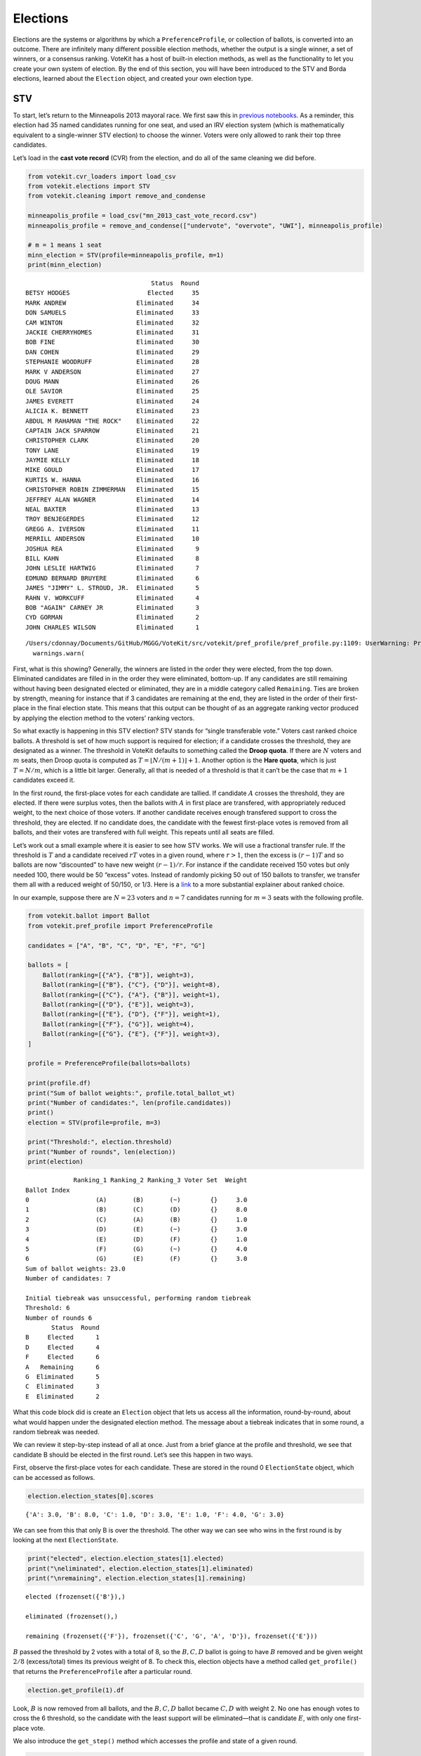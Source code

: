 Elections
=========

Elections are the systems or algorithms by which a
``PreferenceProfile``, or collection of ballots, is converted into an
outcome. There are infinitely many different possible election methods,
whether the output is a single winner, a set of winners, or a consensus
ranking. VoteKit has a host of built-in election methods, as well as the
functionality to let you create your own system of election. By the end
of this section, you will have been introduced to the STV and Borda
elections, learned about the ``Election`` object, and created your own
election type.

STV
---

To start, let’s return to the Minneapolis 2013 mayoral race. We first
saw this in `previous notebooks <2_real_and_simulated_profiles.html>`__.
As a reminder, this election had 35 named candidates running for one
seat, and used an IRV election system (which is mathematically
equivalent to a single-winner STV election) to choose the winner. Voters
were only allowed to rank their top three candidates.

Let’s load in the **cast vote record** (CVR) from the election, and do
all of the same cleaning we did before.

.. code:: ipython3

    from votekit.cvr_loaders import load_csv
    from votekit.elections import STV
    from votekit.cleaning import remove_and_condense
    
    minneapolis_profile = load_csv("mn_2013_cast_vote_record.csv")
    minneapolis_profile = remove_and_condense(["undervote", "overvote", "UWI"], minneapolis_profile)
    
    # m = 1 means 1 seat
    minn_election = STV(profile=minneapolis_profile, m=1)
    print(minn_election)


.. parsed-literal::

                                      Status  Round
    BETSY HODGES                     Elected     35
    MARK ANDREW                   Eliminated     34
    DON SAMUELS                   Eliminated     33
    CAM WINTON                    Eliminated     32
    JACKIE CHERRYHOMES            Eliminated     31
    BOB FINE                      Eliminated     30
    DAN COHEN                     Eliminated     29
    STEPHANIE WOODRUFF            Eliminated     28
    MARK V ANDERSON               Eliminated     27
    DOUG MANN                     Eliminated     26
    OLE SAVIOR                    Eliminated     25
    JAMES EVERETT                 Eliminated     24
    ALICIA K. BENNETT             Eliminated     23
    ABDUL M RAHAMAN "THE ROCK"    Eliminated     22
    CAPTAIN JACK SPARROW          Eliminated     21
    CHRISTOPHER CLARK             Eliminated     20
    TONY LANE                     Eliminated     19
    JAYMIE KELLY                  Eliminated     18
    MIKE GOULD                    Eliminated     17
    KURTIS W. HANNA               Eliminated     16
    CHRISTOPHER ROBIN ZIMMERMAN   Eliminated     15
    JEFFREY ALAN WAGNER           Eliminated     14
    NEAL BAXTER                   Eliminated     13
    TROY BENJEGERDES              Eliminated     12
    GREGG A. IVERSON              Eliminated     11
    MERRILL ANDERSON              Eliminated     10
    JOSHUA REA                    Eliminated      9
    BILL KAHN                     Eliminated      8
    JOHN LESLIE HARTWIG           Eliminated      7
    EDMUND BERNARD BRUYERE        Eliminated      6
    JAMES "JIMMY" L. STROUD, JR.  Eliminated      5
    RAHN V. WORKCUFF              Eliminated      4
    BOB "AGAIN" CARNEY JR         Eliminated      3
    CYD GORMAN                    Eliminated      2
    JOHN CHARLES WILSON           Eliminated      1


.. parsed-literal::

    /Users/cdonnay/Documents/GitHub/MGGG/VoteKit/src/votekit/pref_profile/pref_profile.py:1109: UserWarning: Profile does not contain rankings but max_ranking_length=3. Setting max_ranking_length to 0.
      warnings.warn(


First, what is this showing? Generally, the winners are listed in the
order they were elected, from the top down. Eliminated candidates are
filled in in the order they were eliminated, bottom-up. If any
candidates are still remaining without having been designated elected or
eliminated, they are in a middle category called ``Remaining``. Ties are
broken by strength, meaning for instance that if 3 candidates are
remaining at the end, they are listed in the order of their first-place
in the final election state. This means that this output can be thought
of as an aggregate ranking vector produced by applying the election
method to the voters’ ranking vectors.

So what exactly is happening in this STV election? STV stands for
“single transferable vote.” Voters cast ranked choice ballots. A
threshold is set of how much support is required for election; if a
candidate crosses the threshold, they are designated as a winner. The
threshold in VoteKit defaults to something called the **Droop quota**.
If there are :math:`N` voters and :math:`m` seats, then Droop quota is
computed as :math:`T=\lfloor N/(m+1)\rfloor +1`. Another option is the
**Hare quota**, which is just :math:`T=N/m`, which is a little bit
larger. Generally, all that is needed of a threshold is that it can’t be
the case that :math:`m+1` candidates exceed it.

In the first round, the first-place votes for each candidate are
tallied. If candidate :math:`A` crosses the threshold, they are elected.
If there were surplus votes, then the ballots with :math:`A` in first
place are transfered, with appropriately reduced weight, to the next
choice of those voters. If another candidate receives enough transfered
support to cross the threshold, they are elected. If no candidate does,
the candidate with the fewest first-place votes is removed from all
ballots, and their votes are transfered with full weight. This repeats
until all seats are filled.

Let’s work out a small example where it is easier to see how STV works.
We will use a fractional transfer rule. If the threshold is :math:`T`
and a candidate received :math:`rT` votes in a given round, where
:math:`r>1`, then the excess is :math:`(r-1)T` and so ballots are now
“discounted” to have new weight :math:`(r-1)/r`. For instance if the
candidate received 150 votes but only needed 100, there would be 50
“excess” votes. Instead of randomly picking 50 out of 150 ballots to
transfer, we transfer them all with a reduced weight of 50/150, or 1/3.
Here is a
`link <https://mggg.org/publications/political-geometry/20-WeighillDuchin.pdf>`__
to a more substantial explainer about ranked choice.

In our example, suppose there are :math:`N=23` voters and :math:`n=7`
candidates running for :math:`m=3` seats with the following profile.

.. code:: ipython3

    from votekit.ballot import Ballot
    from votekit.pref_profile import PreferenceProfile
    
    candidates = ["A", "B", "C", "D", "E", "F", "G"]
    
    ballots = [
        Ballot(ranking=[{"A"}, {"B"}], weight=3),
        Ballot(ranking=[{"B"}, {"C"}, {"D"}], weight=8),
        Ballot(ranking=[{"C"}, {"A"}, {"B"}], weight=1),
        Ballot(ranking=[{"D"}, {"E"}], weight=3),
        Ballot(ranking=[{"E"}, {"D"}, {"F"}], weight=1),
        Ballot(ranking=[{"F"}, {"G"}], weight=4),
        Ballot(ranking=[{"G"}, {"E"}, {"F"}], weight=3),
    ]
    
    profile = PreferenceProfile(ballots=ballots)
    
    print(profile.df)
    print("Sum of ballot weights:", profile.total_ballot_wt)
    print("Number of candidates:", len(profile.candidates))
    print()
    election = STV(profile=profile, m=3)
    
    print("Threshold:", election.threshold)
    print("Number of rounds", len(election))
    print(election)


.. parsed-literal::

                 Ranking_1 Ranking_2 Ranking_3 Voter Set  Weight
    Ballot Index                                                
    0                  (A)       (B)       (~)        {}     3.0
    1                  (B)       (C)       (D)        {}     8.0
    2                  (C)       (A)       (B)        {}     1.0
    3                  (D)       (E)       (~)        {}     3.0
    4                  (E)       (D)       (F)        {}     1.0
    5                  (F)       (G)       (~)        {}     4.0
    6                  (G)       (E)       (F)        {}     3.0
    Sum of ballot weights: 23.0
    Number of candidates: 7
    
    Initial tiebreak was unsuccessful, performing random tiebreak
    Threshold: 6
    Number of rounds 6
           Status  Round
    B     Elected      1
    D     Elected      4
    F     Elected      6
    A   Remaining      6
    G  Eliminated      5
    C  Eliminated      3
    E  Eliminated      2


What this code block did is create an ``Election`` object that lets us
access all the information, round-by-round, about what would happen
under the designated election method. The message about a tiebreak
indicates that in some round, a random tiebreak was needed.

We can review it step-by-step instead of all at once. Just from a brief
glance at the profile and threshold, we see that candidate B should be
elected in the first round. Let’s see this happen in two ways.

First, observe the first-place votes for each candidate. These are
stored in the round 0 ``ElectionState`` object, which can be accessed as
follows.

.. code:: ipython3

    election.election_states[0].scores




.. parsed-literal::

    {'A': 3.0, 'B': 8.0, 'C': 1.0, 'D': 3.0, 'E': 1.0, 'F': 4.0, 'G': 3.0}



We can see from this that only B is over the threshold. The other way we
can see who wins in the first round is by looking at the next
``ElectionState``.

.. code:: ipython3

    print("elected", election.election_states[1].elected)
    print("\neliminated", election.election_states[1].eliminated)
    print("\nremaining", election.election_states[1].remaining)


.. parsed-literal::

    elected (frozenset({'B'}),)
    
    eliminated (frozenset(),)
    
    remaining (frozenset({'F'}), frozenset({'C', 'G', 'A', 'D'}), frozenset({'E'}))


:math:`B` passed the threshold by 2 votes with a total of 8, so the
:math:`B,C,D` ballot is going to have :math:`B` removed and be given
weight :math:`2/8` (excess/total) times its previous weight of 8. To
check this, election objects have a method called ``get_profile()`` that
returns the ``PreferenceProfile`` after a particular round.

.. code:: ipython3

    election.get_profile(1).df




.. raw:: html

    <div>
    <style scoped>
        .dataframe tbody tr th:only-of-type {
            vertical-align: middle;
        }
    
        .dataframe tbody tr th {
            vertical-align: top;
        }
    
        .dataframe thead th {
            text-align: right;
        }
    </style>
    <table border="1" class="dataframe">
      <thead>
        <tr style="text-align: right;">
          <th></th>
          <th>Ranking_1</th>
          <th>Ranking_2</th>
          <th>Ranking_3</th>
          <th>Voter Set</th>
          <th>Weight</th>
        </tr>
        <tr>
          <th>Ballot Index</th>
          <th></th>
          <th></th>
          <th></th>
          <th></th>
          <th></th>
        </tr>
      </thead>
      <tbody>
        <tr>
          <th>0</th>
          <td>(C)</td>
          <td>(D)</td>
          <td>(~)</td>
          <td>{}</td>
          <td>2.0</td>
        </tr>
        <tr>
          <th>1</th>
          <td>(G)</td>
          <td>(E)</td>
          <td>(F)</td>
          <td>{}</td>
          <td>3.0</td>
        </tr>
        <tr>
          <th>2</th>
          <td>(C)</td>
          <td>(A)</td>
          <td>(~)</td>
          <td>{}</td>
          <td>1.0</td>
        </tr>
        <tr>
          <th>3</th>
          <td>(A)</td>
          <td>(~)</td>
          <td>(~)</td>
          <td>{}</td>
          <td>3.0</td>
        </tr>
        <tr>
          <th>4</th>
          <td>(F)</td>
          <td>(G)</td>
          <td>(~)</td>
          <td>{}</td>
          <td>4.0</td>
        </tr>
        <tr>
          <th>5</th>
          <td>(D)</td>
          <td>(E)</td>
          <td>(~)</td>
          <td>{}</td>
          <td>3.0</td>
        </tr>
        <tr>
          <th>6</th>
          <td>(E)</td>
          <td>(D)</td>
          <td>(F)</td>
          <td>{}</td>
          <td>1.0</td>
        </tr>
      </tbody>
    </table>
    </div>



Look, :math:`B` is now removed from all ballots, and the :math:`B,C,D`
ballot became :math:`C,D` with weight 2. No one has enough votes to
cross the 6 threshold, so the candidate with the least support will be
eliminated—that is candidate :math:`E`, with only one first-place vote.

We also introduce the ``get_step()`` method which accesses the profile
and state of a given round.

.. code:: ipython3

    print("fpv after round 1:", election.election_states[1].scores)
    print("go to the next step\n")
    
    profile, state = election.get_step(2)
    print("elected", state.elected)
    print("\neliminated", state.eliminated)
    print("\nremaining", state.remaining)
    print(profile.df)


.. parsed-literal::

    fpv after round 1: {'C': 3.0, 'D': 3.0, 'G': 3.0, 'E': 1.0, 'F': 4.0, 'A': 3.0}
    go to the next step
    
    elected (frozenset(),)
    
    eliminated (frozenset({'E'}),)
    
    remaining (frozenset({'F', 'D'}), frozenset({'C', 'G', 'A'}))
                 Ranking_1 Ranking_2 Ranking_3 Voter Set  Weight
    Ballot Index                                                
    0                  (C)       (D)       (~)        {}     2.0
    1                  (G)       (F)       (~)        {}     3.0
    2                  (C)       (A)       (~)        {}     1.0
    3                  (A)       (~)       (~)        {}     3.0
    4                  (F)       (G)       (~)        {}     4.0
    5                  (D)       (~)       (~)        {}     3.0
    6                  (D)       (F)       (~)        {}     1.0


:math:`E` has been removed from all of the ballots. Again, no one
crosses the threshold so the candidate with the fewest first-place votes
will be eliminated.

.. code:: ipython3

    print("fpv after round 2:", election.election_states[2].scores)
    print("go to the next step\n")
    
    
    print("elected", election.election_states[3].elected)
    print("\neliminated", election.election_states[3].eliminated)
    print("\nremaining", election.election_states[3].remaining)
    print("\ntiebreak resolution", election.election_states[3].tiebreaks)
    print()
    print(election.get_profile(3).df)


.. parsed-literal::

    fpv after round 2: {'C': 3.0, 'G': 3.0, 'A': 3.0, 'F': 4.0, 'D': 4.0}
    go to the next step
    
    elected (frozenset(),)
    
    eliminated (frozenset({'C'}),)
    
    remaining (frozenset({'D'}), frozenset({'F', 'A'}), frozenset({'G'}))
    
    tiebreak resolution {frozenset({'C', 'G', 'A'}): (frozenset({'A'}), frozenset({'G'}), frozenset({'C'}))}
    
    Initial tiebreak was unsuccessful, performing random tiebreak
                 Ranking_1 Ranking_2 Ranking_3 Voter Set  Weight
    Ballot Index                                                
    0                  (D)       (~)       (~)        {}     2.0
    1                  (G)       (F)       (~)        {}     3.0
    2                  (A)       (~)       (~)        {}     1.0
    3                  (A)       (~)       (~)        {}     3.0
    4                  (F)       (G)       (~)        {}     4.0
    5                  (D)       (~)       (~)        {}     3.0
    6                  (D)       (F)       (~)        {}     1.0


Note that here, several candidates were tied for the fewest first-place
votes at this stage. When this happens in STV, you use the first-place
votes from the original profile to break ties. This means C will be
eliminated. The ``tiebreaks`` parameter records the resolution of the
tie; since we are looking for the person with the least first-place
votes, the candidate in the final entry of the tuple is eliminated. The
reason the message “Initial tiebreak was unsuccessful, performing random
tiebreak” appeared is that A and G were tied by first-place votes, and
thus a random tiebreak was needed to separate them. This didn’t affect
the outcome, since C had the fewest first-place votes.

**Try it yourself**
~~~~~~~~~~~~~~~~~~~

   Keep printing the first-place votes and running a step of the
   election until all seats have been filled. At each step, think
   through why the election state transitioned as it did.

We now change the transfer type. Using the same profile as above, we’ll
now use ``random_transfer``. In the default fractional transfer, we
reweighted all of the ballots in proportion to the surplus. Here, we
will randomly choose the appropriate number of ballots to transfer (the
same number as the surplus). Though it sounds strange, this is the
method actually used in Cambridge, MA. (Recall that Cambridge has used
STV continuously since 1941 so back in the day they probably needed a
low-tech physical way to do the transfers.)

.. code:: ipython3

    from votekit.elections import random_transfer
    
    candidates = ["A", "B", "C", "D", "E", "F", "G"]
    
    ballots = [
        Ballot(ranking=[{"A"}, {"B"}], weight=3),
        Ballot(ranking=[{"B"}, {"C"}, {"D"}], weight=8),
        Ballot(ranking=[{"B"}, {"D"}, {"C"}], weight=8),
        Ballot(ranking=[{"C"}, {"A"}, {"B"}], weight=1),
        Ballot(ranking=[{"D"}, {"E"}], weight=1),
        Ballot(ranking=[{"E"}, {"D"}, {"F"}], weight=1),
        Ballot(ranking=[{"F"}, {"G"}], weight=4),
        Ballot(ranking=[{"G"}, {"E"}, {"F"}], weight=1),
    ]
    
    profile = PreferenceProfile(ballots=ballots)
    
    print(profile.df)
    print("Sum of ballot weights:", profile.total_ballot_wt)
    print("Number of candidates:", len(profile.candidates))
    print()
    
    election = STV(profile=profile, transfer=random_transfer, m=2)
    
    print(election)


.. parsed-literal::

                 Ranking_1 Ranking_2 Ranking_3 Voter Set  Weight
    Ballot Index                                                
    0                  (A)       (B)       (~)        {}     3.0
    1                  (B)       (C)       (D)        {}     8.0
    2                  (B)       (D)       (C)        {}     8.0
    3                  (C)       (A)       (B)        {}     1.0
    4                  (D)       (E)       (~)        {}     1.0
    5                  (E)       (D)       (F)        {}     1.0
    6                  (F)       (G)       (~)        {}     4.0
    7                  (G)       (E)       (F)        {}     1.0
    Sum of ballot weights: 27.0
    Number of candidates: 7
    
    Initial tiebreak was unsuccessful, performing random tiebreak
           Status  Round
    B     Elected      1
    D     Elected      7
    F  Eliminated      6
    A  Eliminated      5
    C  Eliminated      4
    G  Eliminated      3
    E  Eliminated      2


**Try it yourself**
~~~~~~~~~~~~~~~~~~~

   Rerun the code above until you see that different candidates can win
   under random transfer.

Election
--------

Let’s poke around the ``Election`` class a bit more. It contains a lot
of useful information about what is happening in an election. We will
also introduce the Borda election.

Borda Election
~~~~~~~~~~~~~~

In a Borda election, ranked ballots are converted to a score for a
candidate, and then the candidates with the highest scores win. The
traditional score vector is :math:`(n,n-1,\dots,1)`: that is, if there
are :math:`n` candidates, the first-place candidate on a ballot is given
:math:`n` points, the second place :math:`n-1`, all the way down to
last, who is given :math:`1` point. You can change the score vector
using the ``score_vector`` parameter.

.. code:: ipython3

    from votekit.elections import Borda
    import votekit.ballot_generator as bg
    
    candidates = ["A", "B", "C", "D", "E", "F"]
    
    # recall IAC generates an "all bets are off" profile
    iac = bg.ImpartialAnonymousCulture(candidates=candidates)
    profile = iac.generate_profile(number_of_ballots=1000)
    
    election = Borda(profile, m=3)

.. code:: ipython3

    print(election.get_profile(0).df.to_string())
    print()
    
    print(election)


.. parsed-literal::

                 Ranking_1 Ranking_2 Ranking_3 Ranking_4 Ranking_5 Ranking_6 Voter Set  Weight
    Ballot Index                                                                              
    0                  (E)       (F)       (B)       (A)       (D)       (C)        {}    13.0
    1                  (C)       (A)       (F)       (B)       (E)       (D)        {}     4.0
    2                  (F)       (D)       (A)       (E)       (B)       (C)        {}     3.0
    3                  (B)       (F)       (E)       (C)       (A)       (D)        {}     4.0
    4                  (F)       (E)       (B)       (C)       (D)       (A)        {}     3.0
    5                  (A)       (D)       (C)       (E)       (F)       (B)        {}     4.0
    6                  (F)       (D)       (C)       (A)       (E)       (B)        {}     6.0
    7                  (E)       (A)       (D)       (B)       (F)       (C)        {}     2.0
    8                  (D)       (E)       (C)       (B)       (F)       (A)        {}     2.0
    9                  (B)       (C)       (A)       (F)       (E)       (D)        {}     1.0
    10                 (E)       (A)       (B)       (C)       (D)       (F)        {}     5.0
    11                 (F)       (B)       (A)       (D)       (C)       (E)        {}     3.0
    12                 (D)       (F)       (E)       (A)       (C)       (B)        {}     5.0
    13                 (E)       (C)       (D)       (F)       (B)       (A)        {}     1.0
    14                 (A)       (B)       (C)       (F)       (D)       (E)        {}     3.0
    15                 (F)       (C)       (E)       (A)       (B)       (D)        {}     4.0
    16                 (A)       (B)       (E)       (D)       (C)       (F)        {}     2.0
    17                 (F)       (A)       (E)       (B)       (D)       (C)        {}     5.0
    18                 (F)       (E)       (D)       (B)       (A)       (C)        {}     1.0
    19                 (B)       (C)       (F)       (E)       (A)       (D)        {}     5.0
    20                 (B)       (C)       (D)       (A)       (E)       (F)        {}     5.0
    21                 (F)       (E)       (B)       (D)       (C)       (A)        {}     3.0
    22                 (A)       (B)       (D)       (F)       (E)       (C)        {}     1.0
    23                 (D)       (A)       (B)       (C)       (E)       (F)        {}    14.0
    24                 (C)       (E)       (D)       (F)       (B)       (A)        {}     8.0
    25                 (A)       (F)       (B)       (C)       (D)       (E)        {}     3.0
    26                 (A)       (C)       (E)       (F)       (D)       (B)        {}     9.0
    27                 (A)       (C)       (E)       (F)       (B)       (D)        {}     2.0
    28                 (B)       (C)       (D)       (E)       (F)       (A)        {}     4.0
    29                 (B)       (E)       (F)       (A)       (D)       (C)        {}     1.0
    30                 (E)       (F)       (A)       (C)       (D)       (B)        {}     1.0
    31                 (F)       (B)       (D)       (E)       (A)       (C)        {}     7.0
    32                 (A)       (D)       (E)       (C)       (F)       (B)        {}     6.0
    33                 (F)       (D)       (A)       (B)       (E)       (C)        {}     1.0
    34                 (C)       (F)       (D)       (B)       (A)       (E)        {}     2.0
    35                 (D)       (C)       (A)       (B)       (E)       (F)        {}     5.0
    36                 (D)       (A)       (F)       (B)       (E)       (C)        {}     3.0
    37                 (C)       (F)       (B)       (A)       (E)       (D)        {}     2.0
    38                 (C)       (B)       (A)       (F)       (D)       (E)        {}    12.0
    39                 (D)       (F)       (A)       (E)       (B)       (C)        {}     5.0
    40                 (C)       (E)       (A)       (F)       (B)       (D)        {}     2.0
    41                 (E)       (F)       (C)       (B)       (A)       (D)        {}     3.0
    42                 (A)       (F)       (C)       (E)       (B)       (D)        {}     3.0
    43                 (A)       (C)       (D)       (B)       (E)       (F)        {}     4.0
    44                 (E)       (A)       (D)       (F)       (C)       (B)        {}     4.0
    45                 (B)       (A)       (C)       (E)       (F)       (D)        {}     3.0
    46                 (B)       (E)       (F)       (C)       (D)       (A)        {}     1.0
    47                 (E)       (C)       (B)       (F)       (A)       (D)        {}     2.0
    48                 (F)       (B)       (E)       (C)       (D)       (A)        {}     4.0
    49                 (E)       (C)       (D)       (B)       (F)       (A)        {}     5.0
    50                 (A)       (C)       (D)       (B)       (F)       (E)        {}     4.0
    51                 (C)       (B)       (A)       (D)       (F)       (E)        {}     3.0
    52                 (F)       (B)       (D)       (A)       (C)       (E)        {}     1.0
    53                 (E)       (F)       (B)       (C)       (D)       (A)        {}     6.0
    54                 (F)       (A)       (D)       (B)       (C)       (E)        {}     2.0
    55                 (F)       (A)       (D)       (C)       (E)       (B)        {}     7.0
    56                 (B)       (A)       (F)       (C)       (D)       (E)        {}     4.0
    57                 (B)       (F)       (E)       (A)       (D)       (C)        {}     1.0
    58                 (A)       (F)       (E)       (B)       (D)       (C)        {}     9.0
    59                 (E)       (A)       (D)       (C)       (B)       (F)        {}     4.0
    60                 (A)       (F)       (D)       (C)       (B)       (E)        {}     4.0
    61                 (F)       (B)       (C)       (A)       (D)       (E)        {}     1.0
    62                 (B)       (C)       (F)       (D)       (E)       (A)        {}     3.0
    63                 (B)       (A)       (F)       (D)       (C)       (E)        {}     2.0
    64                 (F)       (D)       (B)       (A)       (E)       (C)        {}     1.0
    65                 (F)       (B)       (C)       (D)       (A)       (E)        {}     2.0
    66                 (F)       (B)       (E)       (A)       (C)       (D)        {}     1.0
    67                 (B)       (C)       (A)       (D)       (F)       (E)        {}     2.0
    68                 (C)       (F)       (E)       (B)       (A)       (D)        {}     4.0
    69                 (B)       (E)       (C)       (F)       (A)       (D)        {}     6.0
    70                 (E)       (F)       (C)       (B)       (D)       (A)        {}     4.0
    71                 (F)       (B)       (C)       (E)       (D)       (A)        {}     7.0
    72                 (A)       (F)       (B)       (E)       (D)       (C)        {}     5.0
    73                 (F)       (C)       (B)       (D)       (A)       (E)        {}     3.0
    74                 (E)       (A)       (F)       (D)       (B)       (C)        {}     2.0
    75                 (C)       (D)       (E)       (F)       (A)       (B)        {}     6.0
    76                 (A)       (F)       (B)       (E)       (C)       (D)        {}     2.0
    77                 (A)       (B)       (D)       (E)       (C)       (F)        {}     1.0
    78                 (C)       (D)       (F)       (B)       (A)       (E)        {}     3.0
    79                 (F)       (E)       (D)       (A)       (C)       (B)        {}     1.0
    80                 (E)       (F)       (C)       (D)       (A)       (B)        {}     1.0
    81                 (B)       (F)       (C)       (E)       (A)       (D)        {}     7.0
    82                 (F)       (A)       (D)       (B)       (E)       (C)        {}    13.0
    83                 (D)       (F)       (E)       (C)       (B)       (A)        {}     6.0
    84                 (F)       (A)       (B)       (C)       (E)       (D)        {}     5.0
    85                 (D)       (B)       (A)       (F)       (E)       (C)        {}     7.0
    86                 (D)       (E)       (C)       (F)       (B)       (A)        {}     1.0
    87                 (E)       (A)       (C)       (B)       (D)       (F)        {}     1.0
    88                 (F)       (D)       (E)       (B)       (A)       (C)        {}     3.0
    89                 (A)       (C)       (B)       (F)       (D)       (E)        {}     6.0
    90                 (B)       (A)       (D)       (C)       (F)       (E)        {}     4.0
    91                 (D)       (F)       (A)       (E)       (C)       (B)        {}     9.0
    92                 (C)       (D)       (B)       (F)       (A)       (E)        {}     5.0
    93                 (F)       (A)       (B)       (D)       (E)       (C)        {}     9.0
    94                 (F)       (B)       (D)       (C)       (E)       (A)        {}     2.0
    95                 (F)       (A)       (D)       (E)       (B)       (C)        {}     4.0
    96                 (E)       (A)       (C)       (D)       (B)       (F)        {}     2.0
    97                 (D)       (B)       (E)       (A)       (C)       (F)        {}     2.0
    98                 (E)       (F)       (D)       (C)       (B)       (A)        {}     4.0
    99                 (B)       (A)       (D)       (F)       (E)       (C)        {}     6.0
    100                (B)       (D)       (A)       (C)       (E)       (F)        {}     3.0
    101                (D)       (A)       (E)       (F)       (B)       (C)        {}     5.0
    102                (C)       (D)       (B)       (A)       (F)       (E)        {}     1.0
    103                (A)       (D)       (F)       (C)       (E)       (B)        {}     2.0
    104                (D)       (E)       (B)       (C)       (A)       (F)        {}     2.0
    105                (A)       (B)       (C)       (D)       (F)       (E)        {}     1.0
    106                (C)       (F)       (D)       (B)       (E)       (A)        {}     3.0
    107                (C)       (E)       (F)       (A)       (D)       (B)        {}     2.0
    108                (C)       (D)       (F)       (E)       (A)       (B)        {}     5.0
    109                (E)       (F)       (A)       (D)       (B)       (C)        {}     2.0
    110                (F)       (C)       (A)       (E)       (B)       (D)        {}     2.0
    111                (C)       (A)       (D)       (F)       (E)       (B)        {}     5.0
    112                (B)       (C)       (E)       (D)       (A)       (F)        {}     1.0
    113                (A)       (F)       (C)       (D)       (E)       (B)        {}     4.0
    114                (B)       (E)       (C)       (D)       (F)       (A)        {}     1.0
    115                (B)       (E)       (D)       (C)       (A)       (F)        {}     3.0
    116                (B)       (E)       (F)       (A)       (C)       (D)        {}     6.0
    117                (C)       (B)       (E)       (A)       (D)       (F)        {}     7.0
    118                (C)       (D)       (A)       (F)       (E)       (B)        {}     5.0
    119                (B)       (E)       (A)       (C)       (F)       (D)        {}     1.0
    120                (C)       (A)       (E)       (F)       (D)       (B)        {}     4.0
    121                (B)       (E)       (A)       (F)       (C)       (D)        {}     1.0
    122                (C)       (A)       (F)       (E)       (D)       (B)        {}     1.0
    123                (D)       (C)       (B)       (A)       (F)       (E)        {}     4.0
    124                (A)       (B)       (F)       (E)       (C)       (D)        {}     4.0
    125                (C)       (A)       (E)       (D)       (F)       (B)        {}     2.0
    126                (F)       (C)       (A)       (B)       (D)       (E)        {}     1.0
    127                (E)       (B)       (D)       (A)       (C)       (F)        {}     3.0
    128                (E)       (F)       (D)       (A)       (B)       (C)        {}     3.0
    129                (D)       (A)       (B)       (E)       (C)       (F)        {}     5.0
    130                (D)       (F)       (E)       (A)       (B)       (C)        {}     4.0
    131                (C)       (E)       (D)       (B)       (A)       (F)        {}     2.0
    132                (E)       (B)       (F)       (C)       (A)       (D)        {}     2.0
    133                (E)       (C)       (A)       (D)       (B)       (F)        {}     1.0
    134                (D)       (B)       (A)       (E)       (C)       (F)        {}     1.0
    135                (B)       (D)       (F)       (E)       (A)       (C)        {}    11.0
    136                (C)       (A)       (F)       (D)       (B)       (E)        {}     5.0
    137                (F)       (C)       (A)       (B)       (E)       (D)        {}     3.0
    138                (D)       (A)       (E)       (C)       (F)       (B)        {}     1.0
    139                (F)       (C)       (E)       (A)       (D)       (B)        {}     3.0
    140                (B)       (C)       (D)       (E)       (A)       (F)        {}     2.0
    141                (D)       (F)       (A)       (C)       (E)       (B)        {}     1.0
    142                (B)       (F)       (C)       (A)       (E)       (D)        {}     4.0
    143                (F)       (D)       (B)       (C)       (A)       (E)        {}     1.0
    144                (A)       (E)       (C)       (B)       (F)       (D)        {}     3.0
    145                (D)       (F)       (C)       (B)       (E)       (A)        {}     4.0
    146                (E)       (F)       (A)       (C)       (B)       (D)        {}     1.0
    147                (F)       (A)       (E)       (C)       (D)       (B)        {}     5.0
    148                (F)       (B)       (D)       (A)       (E)       (C)        {}     3.0
    149                (B)       (D)       (A)       (E)       (C)       (F)        {}     1.0
    150                (C)       (B)       (D)       (E)       (A)       (F)        {}     4.0
    151                (F)       (A)       (C)       (B)       (D)       (E)        {}     1.0
    152                (C)       (A)       (D)       (B)       (E)       (F)        {}     1.0
    153                (D)       (A)       (F)       (C)       (B)       (E)        {}     7.0
    154                (E)       (F)       (B)       (D)       (C)       (A)        {}     2.0
    155                (C)       (E)       (A)       (B)       (F)       (D)        {}     1.0
    156                (B)       (A)       (F)       (D)       (E)       (C)        {}     3.0
    157                (D)       (A)       (F)       (B)       (C)       (E)        {}     1.0
    158                (F)       (E)       (B)       (C)       (A)       (D)        {}     2.0
    159                (D)       (B)       (A)       (C)       (E)       (F)        {}     2.0
    160                (D)       (E)       (A)       (B)       (C)       (F)        {}     1.0
    161                (E)       (D)       (C)       (A)       (B)       (F)        {}     2.0
    162                (D)       (E)       (B)       (C)       (F)       (A)        {}     2.0
    163                (D)       (E)       (A)       (F)       (C)       (B)        {}     3.0
    164                (B)       (F)       (E)       (D)       (C)       (A)        {}     1.0
    165                (E)       (C)       (B)       (D)       (F)       (A)        {}     6.0
    166                (B)       (E)       (A)       (F)       (D)       (C)        {}     3.0
    167                (D)       (C)       (A)       (E)       (B)       (F)        {}     1.0
    168                (C)       (F)       (A)       (E)       (B)       (D)        {}     3.0
    169                (C)       (E)       (A)       (D)       (B)       (F)        {}     1.0
    170                (F)       (B)       (D)       (E)       (C)       (A)        {}     1.0
    171                (B)       (E)       (F)       (D)       (A)       (C)        {}     7.0
    172                (A)       (F)       (C)       (D)       (B)       (E)        {}     1.0
    173                (D)       (F)       (C)       (A)       (B)       (E)        {}     8.0
    174                (E)       (D)       (F)       (A)       (B)       (C)        {}     2.0
    175                (C)       (A)       (E)       (F)       (B)       (D)        {}     2.0
    176                (C)       (E)       (A)       (B)       (D)       (F)        {}     6.0
    177                (B)       (D)       (C)       (F)       (A)       (E)        {}     1.0
    178                (E)       (C)       (D)       (A)       (B)       (F)        {}     1.0
    179                (F)       (C)       (A)       (E)       (D)       (B)        {}     1.0
    180                (E)       (A)       (C)       (F)       (D)       (B)        {}     1.0
    181                (D)       (C)       (A)       (F)       (E)       (B)        {}     3.0
    182                (E)       (B)       (F)       (A)       (D)       (C)        {}     2.0
    183                (A)       (B)       (C)       (E)       (F)       (D)        {}     8.0
    184                (A)       (F)       (B)       (C)       (E)       (D)        {}     1.0
    185                (D)       (C)       (A)       (F)       (B)       (E)        {}     2.0
    186                (D)       (C)       (B)       (F)       (A)       (E)        {}     2.0
    187                (B)       (E)       (D)       (F)       (A)       (C)        {}     1.0
    188                (A)       (C)       (D)       (F)       (E)       (B)        {}     1.0
    189                (B)       (E)       (C)       (A)       (F)       (D)        {}     2.0
    190                (A)       (E)       (D)       (C)       (F)       (B)        {}     4.0
    191                (C)       (D)       (E)       (A)       (B)       (F)        {}     5.0
    192                (C)       (A)       (D)       (F)       (B)       (E)        {}     1.0
    193                (E)       (C)       (D)       (F)       (A)       (B)        {}     3.0
    194                (B)       (F)       (C)       (E)       (D)       (A)        {}     3.0
    195                (C)       (A)       (B)       (F)       (E)       (D)        {}     2.0
    196                (F)       (C)       (A)       (D)       (B)       (E)        {}     1.0
    197                (C)       (B)       (F)       (E)       (A)       (D)        {}     2.0
    198                (C)       (D)       (F)       (B)       (E)       (A)        {}     1.0
    199                (D)       (C)       (A)       (B)       (F)       (E)        {}     2.0
    200                (D)       (C)       (F)       (E)       (A)       (B)        {}     5.0
    201                (F)       (D)       (A)       (C)       (B)       (E)        {}     3.0
    202                (D)       (F)       (C)       (E)       (B)       (A)        {}     1.0
    203                (F)       (C)       (D)       (A)       (B)       (E)        {}     2.0
    204                (A)       (F)       (B)       (D)       (C)       (E)        {}     7.0
    205                (C)       (B)       (D)       (A)       (E)       (F)        {}     2.0
    206                (A)       (C)       (E)       (B)       (F)       (D)        {}     2.0
    207                (D)       (A)       (E)       (B)       (F)       (C)        {}     1.0
    208                (A)       (F)       (D)       (E)       (C)       (B)        {}     2.0
    209                (C)       (D)       (A)       (E)       (F)       (B)        {}     3.0
    210                (A)       (D)       (B)       (C)       (E)       (F)        {}     2.0
    211                (A)       (D)       (E)       (B)       (F)       (C)        {}     2.0
    212                (B)       (F)       (D)       (A)       (E)       (C)        {}     2.0
    213                (F)       (C)       (D)       (E)       (B)       (A)        {}     3.0
    214                (A)       (B)       (D)       (C)       (F)       (E)        {}     4.0
    215                (E)       (B)       (C)       (F)       (A)       (D)        {}     3.0
    216                (B)       (F)       (A)       (E)       (C)       (D)        {}     2.0
    217                (B)       (D)       (C)       (E)       (F)       (A)        {}     3.0
    218                (F)       (C)       (A)       (D)       (E)       (B)        {}     3.0
    219                (D)       (F)       (C)       (A)       (E)       (B)        {}     3.0
    220                (B)       (C)       (A)       (D)       (E)       (F)        {}     1.0
    221                (A)       (E)       (B)       (D)       (F)       (C)        {}     1.0
    222                (C)       (F)       (D)       (E)       (A)       (B)        {}     1.0
    223                (A)       (C)       (B)       (F)       (E)       (D)        {}     1.0
    224                (B)       (A)       (F)       (E)       (C)       (D)        {}     2.0
    225                (E)       (B)       (A)       (C)       (D)       (F)        {}     2.0
    226                (A)       (C)       (B)       (D)       (F)       (E)        {}     1.0
    227                (F)       (D)       (C)       (B)       (A)       (E)        {}     1.0
    228                (F)       (E)       (A)       (D)       (C)       (B)        {}     2.0
    229                (B)       (C)       (E)       (A)       (F)       (D)        {}     2.0
    230                (F)       (E)       (C)       (B)       (A)       (D)        {}     5.0
    231                (B)       (E)       (A)       (C)       (D)       (F)        {}     2.0
    232                (A)       (B)       (D)       (E)       (F)       (C)        {}     4.0
    233                (F)       (C)       (D)       (A)       (E)       (B)        {}     3.0
    234                (A)       (E)       (C)       (F)       (B)       (D)        {}     3.0
    235                (C)       (E)       (B)       (A)       (F)       (D)        {}     1.0
    236                (B)       (D)       (A)       (F)       (C)       (E)        {}     2.0
    237                (B)       (D)       (F)       (E)       (C)       (A)        {}     1.0
    238                (D)       (F)       (C)       (B)       (A)       (E)        {}     1.0
    239                (C)       (A)       (B)       (E)       (F)       (D)        {}     3.0
    240                (D)       (F)       (E)       (B)       (A)       (C)        {}     1.0
    241                (C)       (B)       (F)       (D)       (A)       (E)        {}     2.0
    242                (A)       (E)       (C)       (D)       (F)       (B)        {}     1.0
    243                (A)       (E)       (F)       (B)       (C)       (D)        {}     3.0
    244                (B)       (F)       (A)       (C)       (E)       (D)        {}     1.0
    245                (E)       (D)       (B)       (F)       (A)       (C)        {}     3.0
    246                (C)       (E)       (F)       (A)       (B)       (D)        {}     1.0
    247                (D)       (C)       (E)       (F)       (B)       (A)        {}     1.0
    248                (B)       (A)       (D)       (C)       (E)       (F)        {}     1.0
    249                (D)       (B)       (E)       (A)       (F)       (C)        {}     2.0
    250                (D)       (F)       (E)       (C)       (A)       (B)        {}     1.0
    251                (F)       (A)       (B)       (D)       (C)       (E)        {}     2.0
    252                (E)       (B)       (C)       (A)       (D)       (F)        {}     2.0
    253                (C)       (A)       (F)       (E)       (B)       (D)        {}     3.0
    254                (A)       (F)       (E)       (C)       (B)       (D)        {}     1.0
    255                (A)       (D)       (F)       (E)       (B)       (C)        {}     2.0
    256                (C)       (A)       (B)       (E)       (D)       (F)        {}     3.0
    257                (E)       (F)       (D)       (B)       (C)       (A)        {}     3.0
    258                (F)       (A)       (E)       (C)       (B)       (D)        {}     1.0
    259                (E)       (B)       (C)       (D)       (A)       (F)        {}     1.0
    260                (E)       (D)       (F)       (B)       (A)       (C)        {}     4.0
    261                (C)       (B)       (F)       (D)       (E)       (A)        {}     2.0
    262                (E)       (F)       (A)       (B)       (C)       (D)        {}     3.0
    263                (D)       (C)       (B)       (E)       (F)       (A)        {}     2.0
    264                (D)       (B)       (E)       (C)       (F)       (A)        {}     2.0
    265                (F)       (C)       (E)       (B)       (A)       (D)        {}     2.0
    266                (D)       (B)       (C)       (A)       (F)       (E)        {}     1.0
    267                (F)       (B)       (E)       (D)       (A)       (C)        {}     3.0
    268                (C)       (D)       (B)       (E)       (F)       (A)        {}     3.0
    269                (A)       (B)       (F)       (C)       (E)       (D)        {}     3.0
    270                (A)       (E)       (F)       (D)       (C)       (B)        {}     2.0
    271                (C)       (B)       (F)       (A)       (D)       (E)        {}     2.0
    272                (D)       (E)       (B)       (F)       (A)       (C)        {}     2.0
    273                (F)       (C)       (B)       (E)       (D)       (A)        {}     2.0
    274                (A)       (F)       (D)       (B)       (E)       (C)        {}     2.0
    275                (B)       (F)       (E)       (C)       (D)       (A)        {}     1.0
    276                (E)       (B)       (A)       (C)       (F)       (D)        {}     2.0
    277                (F)       (D)       (B)       (E)       (A)       (C)        {}     1.0
    278                (B)       (A)       (C)       (F)       (D)       (E)        {}     1.0
    279                (F)       (D)       (B)       (C)       (E)       (A)        {}     1.0
    280                (C)       (D)       (A)       (B)       (E)       (F)        {}     2.0
    281                (F)       (A)       (C)       (E)       (D)       (B)        {}     2.0
    282                (B)       (A)       (D)       (E)       (C)       (F)        {}     1.0
    283                (D)       (B)       (F)       (E)       (C)       (A)        {}     1.0
    284                (D)       (B)       (C)       (F)       (E)       (A)        {}     4.0
    285                (D)       (E)       (A)       (F)       (B)       (C)        {}     2.0
    286                (A)       (D)       (B)       (F)       (C)       (E)        {}     3.0
    287                (C)       (D)       (E)       (B)       (A)       (F)        {}     1.0
    288                (F)       (A)       (C)       (B)       (E)       (D)        {}     1.0
    289                (D)       (B)       (C)       (E)       (F)       (A)        {}     1.0
    290                (E)       (C)       (A)       (F)       (B)       (D)        {}     1.0
    291                (A)       (C)       (E)       (B)       (D)       (F)        {}     2.0
    292                (D)       (A)       (C)       (E)       (B)       (F)        {}     1.0
    293                (A)       (B)       (E)       (C)       (D)       (F)        {}     1.0
    294                (B)       (E)       (C)       (D)       (A)       (F)        {}     1.0
    295                (C)       (A)       (B)       (D)       (E)       (F)        {}     3.0
    296                (F)       (E)       (B)       (A)       (D)       (C)        {}     2.0
    297                (F)       (A)       (D)       (E)       (C)       (B)        {}     2.0
    298                (B)       (F)       (E)       (A)       (C)       (D)        {}     1.0
    299                (E)       (B)       (D)       (C)       (F)       (A)        {}     1.0
    300                (A)       (E)       (F)       (C)       (B)       (D)        {}     1.0
    301                (E)       (A)       (F)       (C)       (B)       (D)        {}     1.0
    302                (F)       (C)       (E)       (D)       (B)       (A)        {}     3.0
    303                (E)       (D)       (C)       (B)       (F)       (A)        {}     1.0
    304                (D)       (B)       (E)       (F)       (A)       (C)        {}     2.0
    305                (E)       (B)       (C)       (A)       (F)       (D)        {}     2.0
    306                (E)       (A)       (F)       (C)       (D)       (B)        {}     1.0
    307                (A)       (E)       (D)       (F)       (C)       (B)        {}     3.0
    308                (C)       (F)       (D)       (A)       (B)       (E)        {}     2.0
    309                (D)       (B)       (F)       (C)       (E)       (A)        {}     1.0
    310                (C)       (E)       (D)       (A)       (B)       (F)        {}     1.0
    311                (A)       (C)       (F)       (E)       (B)       (D)        {}     1.0
    312                (D)       (E)       (C)       (A)       (B)       (F)        {}     1.0
    313                (E)       (F)       (C)       (D)       (B)       (A)        {}     1.0
    314                (F)       (C)       (D)       (B)       (E)       (A)        {}     1.0
    315                (C)       (F)       (D)       (A)       (E)       (B)        {}     1.0
    316                (A)       (C)       (F)       (E)       (D)       (B)        {}     2.0
    317                (C)       (D)       (B)       (F)       (E)       (A)        {}     3.0
    318                (D)       (E)       (F)       (A)       (C)       (B)        {}     2.0
    319                (B)       (D)       (F)       (C)       (E)       (A)        {}     2.0
    320                (F)       (E)       (D)       (C)       (B)       (A)        {}     1.0
    321                (E)       (B)       (D)       (A)       (F)       (C)        {}     2.0
    322                (C)       (F)       (B)       (E)       (D)       (A)        {}     1.0
    323                (E)       (A)       (B)       (D)       (C)       (F)        {}     1.0
    324                (C)       (F)       (E)       (A)       (B)       (D)        {}     3.0
    325                (F)       (E)       (D)       (A)       (B)       (C)        {}     1.0
    326                (D)       (B)       (C)       (E)       (A)       (F)        {}     1.0
    327                (C)       (B)       (D)       (F)       (E)       (A)        {}     2.0
    328                (F)       (E)       (C)       (D)       (B)       (A)        {}     1.0
    329                (C)       (A)       (F)       (D)       (E)       (B)        {}     1.0
    330                (C)       (D)       (B)       (E)       (A)       (F)        {}     1.0
    331                (E)       (B)       (F)       (C)       (D)       (A)        {}     1.0
    332                (E)       (B)       (F)       (D)       (C)       (A)        {}     1.0
    333                (D)       (B)       (F)       (C)       (A)       (E)        {}     1.0
    334                (B)       (C)       (E)       (F)       (D)       (A)        {}     1.0
    335                (A)       (B)       (F)       (C)       (D)       (E)        {}     1.0
    336                (A)       (C)       (F)       (D)       (E)       (B)        {}     1.0
    337                (A)       (C)       (B)       (E)       (F)       (D)        {}     1.0
    338                (C)       (B)       (A)       (E)       (D)       (F)        {}     3.0
    339                (B)       (A)       (D)       (E)       (F)       (C)        {}     1.0
    340                (C)       (E)       (F)       (D)       (A)       (B)        {}     2.0
    341                (A)       (E)       (B)       (F)       (D)       (C)        {}     1.0
    342                (F)       (D)       (A)       (C)       (E)       (B)        {}     2.0
    343                (F)       (A)       (C)       (D)       (B)       (E)        {}     3.0
    344                (D)       (E)       (C)       (A)       (F)       (B)        {}     1.0
    345                (B)       (E)       (D)       (A)       (C)       (F)        {}     1.0
    346                (C)       (F)       (B)       (D)       (A)       (E)        {}     1.0
    347                (D)       (C)       (B)       (E)       (A)       (F)        {}     1.0
    348                (C)       (B)       (D)       (E)       (F)       (A)        {}     1.0
    349                (B)       (A)       (C)       (D)       (E)       (F)        {}     1.0
    350                (C)       (D)       (F)       (A)       (B)       (E)        {}     1.0
    351                (A)       (D)       (E)       (C)       (B)       (F)        {}     1.0
    352                (E)       (B)       (D)       (F)       (A)       (C)        {}     1.0
    353                (B)       (C)       (F)       (A)       (E)       (D)        {}     2.0
    354                (F)       (D)       (C)       (E)       (B)       (A)        {}     1.0
    355                (C)       (F)       (A)       (B)       (D)       (E)        {}     2.0
    356                (A)       (F)       (E)       (D)       (B)       (C)        {}     2.0
    357                (A)       (D)       (C)       (E)       (B)       (F)        {}     1.0
    358                (F)       (E)       (A)       (B)       (C)       (D)        {}     1.0
    359                (B)       (E)       (F)       (C)       (A)       (D)        {}     1.0
    360                (B)       (A)       (C)       (D)       (F)       (E)        {}     2.0
    361                (E)       (F)       (D)       (A)       (C)       (B)        {}     1.0
    362                (F)       (C)       (B)       (A)       (D)       (E)        {}     1.0
    363                (C)       (A)       (D)       (E)       (F)       (B)        {}     2.0
    364                (C)       (E)       (A)       (F)       (D)       (B)        {}     1.0
    365                (D)       (B)       (C)       (F)       (A)       (E)        {}     2.0
    366                (B)       (F)       (D)       (E)       (A)       (C)        {}     2.0
    367                (E)       (F)       (C)       (A)       (B)       (D)        {}     1.0
    368                (E)       (B)       (D)       (C)       (A)       (F)        {}     1.0
    369                (C)       (E)       (D)       (B)       (F)       (A)        {}     1.0
    370                (F)       (A)       (E)       (D)       (B)       (C)        {}     1.0
    371                (B)       (C)       (F)       (E)       (D)       (A)        {}     1.0
    372                (A)       (C)       (D)       (E)       (B)       (F)        {}     1.0
    373                (D)       (C)       (B)       (A)       (E)       (F)        {}     1.0
    374                (E)       (B)       (A)       (D)       (C)       (F)        {}     1.0
    375                (D)       (F)       (B)       (C)       (E)       (A)        {}     1.0
    376                (D)       (E)       (C)       (F)       (A)       (B)        {}     1.0
    377                (E)       (B)       (C)       (D)       (F)       (A)        {}     1.0
    378                (C)       (B)       (F)       (A)       (E)       (D)        {}     1.0
    379                (E)       (A)       (B)       (D)       (F)       (C)        {}     1.0
    380                (E)       (D)       (A)       (F)       (C)       (B)        {}     1.0
    381                (A)       (C)       (D)       (F)       (B)       (E)        {}     1.0
    382                (A)       (C)       (D)       (E)       (F)       (B)        {}     1.0
    383                (D)       (C)       (E)       (B)       (F)       (A)        {}     1.0
    384                (C)       (E)       (A)       (D)       (F)       (B)        {}     1.0
    385                (A)       (B)       (C)       (E)       (D)       (F)        {}     1.0
    386                (A)       (E)       (F)       (C)       (D)       (B)        {}     1.0
    387                (A)       (D)       (F)       (E)       (C)       (B)        {}     2.0
    388                (F)       (B)       (C)       (A)       (E)       (D)        {}     1.0
    389                (D)       (A)       (B)       (E)       (F)       (C)        {}     1.0
    390                (F)       (E)       (C)       (A)       (B)       (D)        {}     1.0
    391                (E)       (D)       (C)       (B)       (A)       (F)        {}     1.0
    392                (C)       (A)       (B)       (D)       (F)       (E)        {}     1.0
    393                (F)       (B)       (E)       (A)       (D)       (C)        {}     1.0
    394                (A)       (F)       (C)       (E)       (D)       (B)        {}     1.0
    395                (D)       (E)       (A)       (C)       (B)       (F)        {}     1.0
    396                (C)       (D)       (A)       (B)       (F)       (E)        {}     1.0
    
          Status  Round
    F    Elected      1
    A    Elected      1
    C    Elected      1
    B  Remaining      1
    D  Remaining      1
    E  Remaining      1


The Borda election is one-shot (like plurality), so running a step or
the election is equivalent. Let’s see what the election stores.

.. code:: ipython3

    # the winners up to the given round, -1 means final round
    print("Winners:", election.get_elected(-1))
    
    # the eliminated candidates up to the given round
    print("Eliminated:", election.get_eliminated(-1))
    
    # the ranking of the candidates up to the given round
    print("Ranking:", election.get_ranking(-1))
    
    # the outcome of the given round
    print("Outcome of round 1:\n", election.get_status_df(1))


.. parsed-literal::

    Winners: (frozenset({'F'}), frozenset({'A'}), frozenset({'C'}))
    Eliminated: ()
    Ranking: (frozenset({'F'}), frozenset({'A'}), frozenset({'C'}), frozenset({'B'}), frozenset({'D'}), frozenset({'E'}))
    Outcome of round 1:
           Status  Round
    F    Elected      1
    A    Elected      1
    C    Elected      1
    B  Remaining      1
    D  Remaining      1
    E  Remaining      1


**Try it yourself**
~~~~~~~~~~~~~~~~~~~

   Using the following preference profile, try changing the score vector
   of a Borda election. Try replacing 3,2,1 with other Borda weights
   (decreasing and non-negative) showing that each candidate can be
   elected.

.. code:: ipython3

    ballots = [
        Ballot(ranking=[{"A"}, {"B"}, {"C"}], weight=3),
        Ballot(ranking=[{"A"}, {"C"}, {"B"}], weight=2),
        Ballot(ranking=[{"B"}, {"C"}, {"A"}], weight=2),
        Ballot(ranking=[{"C"}, {"B"}, {"A"}], weight=4),
    ]
    
    profile = PreferenceProfile(ballots=ballots, candidates=["A", "B", "C"])
    
    # borda election
    score_vector = [3, 2, 1]
    election = Borda(profile, m=1, score_vector=score_vector)
    print(election)


.. parsed-literal::

          Status  Round
    C    Elected      1
    B  Remaining      1
    A  Remaining      1


Since a Borda election is a one-shot election, most of the information
stored in the ``Election`` is extraneous, but you can see its utility in
an STV election where there are many rounds.

.. code:: ipython3

    minneapolis_profile = load_csv("mn_2013_cast_vote_record.csv")
    minneapolis_profile = remove_and_condense(["undervote", "overvote", "UWI"], minneapolis_profile)
    
    minn_election = STV(profile=minneapolis_profile, m=1)
    
    for i in range(1, 6):
        print(f"Round {i}\n")
        # the winners up to the current round
        print("Winners:", minn_election.get_elected(i))
    
        # the eliminated candidates up to the current round
        print("Eliminated:", minn_election.get_eliminated(i))
    
        # the remaining candidates, sorted by first-place votes
        print("Remaining:", minn_election.get_remaining(i))
    
        # the same information as a df
        print(minn_election.get_status_df(i))
    
        print()


.. parsed-literal::

    Round 1
    
    Winners: ()
    Eliminated: (frozenset({'JOHN CHARLES WILSON'}),)
    Remaining: (frozenset({'BETSY HODGES'}), frozenset({'MARK ANDREW'}), frozenset({'DON SAMUELS'}), frozenset({'CAM WINTON'}), frozenset({'JACKIE CHERRYHOMES'}), frozenset({'BOB FINE'}), frozenset({'DAN COHEN'}), frozenset({'STEPHANIE WOODRUFF'}), frozenset({'MARK V ANDERSON'}), frozenset({'DOUG MANN'}), frozenset({'OLE SAVIOR'}), frozenset({'ABDUL M RAHAMAN "THE ROCK"'}), frozenset({'ALICIA K. BENNETT'}), frozenset({'JAMES EVERETT'}), frozenset({'CAPTAIN JACK SPARROW'}), frozenset({'TONY LANE'}), frozenset({'MIKE GOULD'}), frozenset({'KURTIS W. HANNA'}), frozenset({'JAYMIE KELLY'}), frozenset({'CHRISTOPHER CLARK'}), frozenset({'CHRISTOPHER ROBIN ZIMMERMAN'}), frozenset({'JEFFREY ALAN WAGNER'}), frozenset({'TROY BENJEGERDES'}), frozenset({'GREGG A. IVERSON', 'NEAL BAXTER'}), frozenset({'JOSHUA REA'}), frozenset({'MERRILL ANDERSON'}), frozenset({'BILL KAHN'}), frozenset({'JOHN LESLIE HARTWIG'}), frozenset({'EDMUND BERNARD BRUYERE'}), frozenset({'JAMES "JIMMY" L. STROUD, JR.', 'RAHN V. WORKCUFF'}), frozenset({'BOB "AGAIN" CARNEY JR'}), frozenset({'CYD GORMAN'}))
                                      Status  Round
    BETSY HODGES                   Remaining      1
    MARK ANDREW                    Remaining      1
    DON SAMUELS                    Remaining      1
    CAM WINTON                     Remaining      1
    JACKIE CHERRYHOMES             Remaining      1
    BOB FINE                       Remaining      1
    DAN COHEN                      Remaining      1
    STEPHANIE WOODRUFF             Remaining      1
    MARK V ANDERSON                Remaining      1
    DOUG MANN                      Remaining      1
    OLE SAVIOR                     Remaining      1
    ABDUL M RAHAMAN "THE ROCK"     Remaining      1
    ALICIA K. BENNETT              Remaining      1
    JAMES EVERETT                  Remaining      1
    CAPTAIN JACK SPARROW           Remaining      1
    TONY LANE                      Remaining      1
    MIKE GOULD                     Remaining      1
    KURTIS W. HANNA                Remaining      1
    JAYMIE KELLY                   Remaining      1
    CHRISTOPHER CLARK              Remaining      1
    CHRISTOPHER ROBIN ZIMMERMAN    Remaining      1
    JEFFREY ALAN WAGNER            Remaining      1
    TROY BENJEGERDES               Remaining      1
    GREGG A. IVERSON               Remaining      1
    NEAL BAXTER                    Remaining      1
    JOSHUA REA                     Remaining      1
    MERRILL ANDERSON               Remaining      1
    BILL KAHN                      Remaining      1
    JOHN LESLIE HARTWIG            Remaining      1
    EDMUND BERNARD BRUYERE         Remaining      1
    JAMES "JIMMY" L. STROUD, JR.   Remaining      1
    RAHN V. WORKCUFF               Remaining      1
    BOB "AGAIN" CARNEY JR          Remaining      1
    CYD GORMAN                     Remaining      1
    JOHN CHARLES WILSON           Eliminated      1
    
    Round 2
    
    Winners: ()
    Eliminated: (frozenset({'CYD GORMAN'}), frozenset({'JOHN CHARLES WILSON'}))
    Remaining: (frozenset({'BETSY HODGES'}), frozenset({'MARK ANDREW'}), frozenset({'DON SAMUELS'}), frozenset({'CAM WINTON'}), frozenset({'JACKIE CHERRYHOMES'}), frozenset({'BOB FINE'}), frozenset({'DAN COHEN'}), frozenset({'STEPHANIE WOODRUFF'}), frozenset({'MARK V ANDERSON'}), frozenset({'DOUG MANN'}), frozenset({'OLE SAVIOR'}), frozenset({'ABDUL M RAHAMAN "THE ROCK"'}), frozenset({'ALICIA K. BENNETT'}), frozenset({'JAMES EVERETT'}), frozenset({'CAPTAIN JACK SPARROW'}), frozenset({'TONY LANE'}), frozenset({'MIKE GOULD'}), frozenset({'KURTIS W. HANNA'}), frozenset({'JAYMIE KELLY'}), frozenset({'CHRISTOPHER CLARK'}), frozenset({'CHRISTOPHER ROBIN ZIMMERMAN'}), frozenset({'JEFFREY ALAN WAGNER'}), frozenset({'TROY BENJEGERDES'}), frozenset({'GREGG A. IVERSON'}), frozenset({'NEAL BAXTER'}), frozenset({'JOSHUA REA'}), frozenset({'MERRILL ANDERSON'}), frozenset({'BILL KAHN'}), frozenset({'JOHN LESLIE HARTWIG'}), frozenset({'EDMUND BERNARD BRUYERE'}), frozenset({'JAMES "JIMMY" L. STROUD, JR.', 'RAHN V. WORKCUFF'}), frozenset({'BOB "AGAIN" CARNEY JR'}))
                                      Status  Round
    BETSY HODGES                   Remaining      2
    MARK ANDREW                    Remaining      2
    DON SAMUELS                    Remaining      2
    CAM WINTON                     Remaining      2
    JACKIE CHERRYHOMES             Remaining      2
    BOB FINE                       Remaining      2
    DAN COHEN                      Remaining      2
    STEPHANIE WOODRUFF             Remaining      2
    MARK V ANDERSON                Remaining      2
    DOUG MANN                      Remaining      2
    OLE SAVIOR                     Remaining      2
    ABDUL M RAHAMAN "THE ROCK"     Remaining      2
    ALICIA K. BENNETT              Remaining      2
    JAMES EVERETT                  Remaining      2
    CAPTAIN JACK SPARROW           Remaining      2
    TONY LANE                      Remaining      2
    MIKE GOULD                     Remaining      2
    KURTIS W. HANNA                Remaining      2
    JAYMIE KELLY                   Remaining      2
    CHRISTOPHER CLARK              Remaining      2
    CHRISTOPHER ROBIN ZIMMERMAN    Remaining      2
    JEFFREY ALAN WAGNER            Remaining      2
    TROY BENJEGERDES               Remaining      2
    GREGG A. IVERSON               Remaining      2
    NEAL BAXTER                    Remaining      2
    JOSHUA REA                     Remaining      2
    MERRILL ANDERSON               Remaining      2
    BILL KAHN                      Remaining      2
    JOHN LESLIE HARTWIG            Remaining      2
    EDMUND BERNARD BRUYERE         Remaining      2
    JAMES "JIMMY" L. STROUD, JR.   Remaining      2
    RAHN V. WORKCUFF               Remaining      2
    BOB "AGAIN" CARNEY JR          Remaining      2
    CYD GORMAN                    Eliminated      2
    JOHN CHARLES WILSON           Eliminated      1
    
    Round 3
    
    Winners: ()
    Eliminated: (frozenset({'BOB "AGAIN" CARNEY JR'}), frozenset({'CYD GORMAN'}), frozenset({'JOHN CHARLES WILSON'}))
    Remaining: (frozenset({'BETSY HODGES'}), frozenset({'MARK ANDREW'}), frozenset({'DON SAMUELS'}), frozenset({'CAM WINTON'}), frozenset({'JACKIE CHERRYHOMES'}), frozenset({'BOB FINE'}), frozenset({'DAN COHEN'}), frozenset({'STEPHANIE WOODRUFF'}), frozenset({'MARK V ANDERSON'}), frozenset({'DOUG MANN'}), frozenset({'OLE SAVIOR'}), frozenset({'ABDUL M RAHAMAN "THE ROCK"'}), frozenset({'ALICIA K. BENNETT'}), frozenset({'JAMES EVERETT'}), frozenset({'CAPTAIN JACK SPARROW'}), frozenset({'TONY LANE'}), frozenset({'MIKE GOULD'}), frozenset({'KURTIS W. HANNA'}), frozenset({'JAYMIE KELLY'}), frozenset({'CHRISTOPHER CLARK'}), frozenset({'CHRISTOPHER ROBIN ZIMMERMAN'}), frozenset({'JEFFREY ALAN WAGNER'}), frozenset({'TROY BENJEGERDES'}), frozenset({'GREGG A. IVERSON'}), frozenset({'NEAL BAXTER'}), frozenset({'JOSHUA REA', 'MERRILL ANDERSON'}), frozenset({'BILL KAHN'}), frozenset({'JOHN LESLIE HARTWIG'}), frozenset({'EDMUND BERNARD BRUYERE'}), frozenset({'JAMES "JIMMY" L. STROUD, JR.'}), frozenset({'RAHN V. WORKCUFF'}))
                                      Status  Round
    BETSY HODGES                   Remaining      3
    MARK ANDREW                    Remaining      3
    DON SAMUELS                    Remaining      3
    CAM WINTON                     Remaining      3
    JACKIE CHERRYHOMES             Remaining      3
    BOB FINE                       Remaining      3
    DAN COHEN                      Remaining      3
    STEPHANIE WOODRUFF             Remaining      3
    MARK V ANDERSON                Remaining      3
    DOUG MANN                      Remaining      3
    OLE SAVIOR                     Remaining      3
    ABDUL M RAHAMAN "THE ROCK"     Remaining      3
    ALICIA K. BENNETT              Remaining      3
    JAMES EVERETT                  Remaining      3
    CAPTAIN JACK SPARROW           Remaining      3
    TONY LANE                      Remaining      3
    MIKE GOULD                     Remaining      3
    KURTIS W. HANNA                Remaining      3
    JAYMIE KELLY                   Remaining      3
    CHRISTOPHER CLARK              Remaining      3
    CHRISTOPHER ROBIN ZIMMERMAN    Remaining      3
    JEFFREY ALAN WAGNER            Remaining      3
    TROY BENJEGERDES               Remaining      3
    GREGG A. IVERSON               Remaining      3
    NEAL BAXTER                    Remaining      3
    JOSHUA REA                     Remaining      3
    MERRILL ANDERSON               Remaining      3
    BILL KAHN                      Remaining      3
    JOHN LESLIE HARTWIG            Remaining      3
    EDMUND BERNARD BRUYERE         Remaining      3
    JAMES "JIMMY" L. STROUD, JR.   Remaining      3
    RAHN V. WORKCUFF               Remaining      3
    BOB "AGAIN" CARNEY JR         Eliminated      3
    CYD GORMAN                    Eliminated      2
    JOHN CHARLES WILSON           Eliminated      1
    
    Round 4
    
    Winners: ()
    Eliminated: (frozenset({'RAHN V. WORKCUFF'}), frozenset({'BOB "AGAIN" CARNEY JR'}), frozenset({'CYD GORMAN'}), frozenset({'JOHN CHARLES WILSON'}))
    Remaining: (frozenset({'BETSY HODGES'}), frozenset({'MARK ANDREW'}), frozenset({'DON SAMUELS'}), frozenset({'CAM WINTON'}), frozenset({'JACKIE CHERRYHOMES'}), frozenset({'BOB FINE'}), frozenset({'DAN COHEN'}), frozenset({'STEPHANIE WOODRUFF'}), frozenset({'MARK V ANDERSON'}), frozenset({'DOUG MANN'}), frozenset({'OLE SAVIOR'}), frozenset({'JAMES EVERETT', 'ABDUL M RAHAMAN "THE ROCK"'}), frozenset({'ALICIA K. BENNETT'}), frozenset({'CAPTAIN JACK SPARROW'}), frozenset({'TONY LANE'}), frozenset({'MIKE GOULD'}), frozenset({'KURTIS W. HANNA'}), frozenset({'JAYMIE KELLY'}), frozenset({'CHRISTOPHER CLARK'}), frozenset({'CHRISTOPHER ROBIN ZIMMERMAN'}), frozenset({'JEFFREY ALAN WAGNER'}), frozenset({'NEAL BAXTER'}), frozenset({'TROY BENJEGERDES'}), frozenset({'GREGG A. IVERSON'}), frozenset({'JOSHUA REA'}), frozenset({'MERRILL ANDERSON'}), frozenset({'BILL KAHN'}), frozenset({'JOHN LESLIE HARTWIG'}), frozenset({'EDMUND BERNARD BRUYERE'}), frozenset({'JAMES "JIMMY" L. STROUD, JR.'}))
                                      Status  Round
    BETSY HODGES                   Remaining      4
    MARK ANDREW                    Remaining      4
    DON SAMUELS                    Remaining      4
    CAM WINTON                     Remaining      4
    JACKIE CHERRYHOMES             Remaining      4
    BOB FINE                       Remaining      4
    DAN COHEN                      Remaining      4
    STEPHANIE WOODRUFF             Remaining      4
    MARK V ANDERSON                Remaining      4
    DOUG MANN                      Remaining      4
    OLE SAVIOR                     Remaining      4
    JAMES EVERETT                  Remaining      4
    ABDUL M RAHAMAN "THE ROCK"     Remaining      4
    ALICIA K. BENNETT              Remaining      4
    CAPTAIN JACK SPARROW           Remaining      4
    TONY LANE                      Remaining      4
    MIKE GOULD                     Remaining      4
    KURTIS W. HANNA                Remaining      4
    JAYMIE KELLY                   Remaining      4
    CHRISTOPHER CLARK              Remaining      4
    CHRISTOPHER ROBIN ZIMMERMAN    Remaining      4
    JEFFREY ALAN WAGNER            Remaining      4
    NEAL BAXTER                    Remaining      4
    TROY BENJEGERDES               Remaining      4
    GREGG A. IVERSON               Remaining      4
    JOSHUA REA                     Remaining      4
    MERRILL ANDERSON               Remaining      4
    BILL KAHN                      Remaining      4
    JOHN LESLIE HARTWIG            Remaining      4
    EDMUND BERNARD BRUYERE         Remaining      4
    JAMES "JIMMY" L. STROUD, JR.   Remaining      4
    RAHN V. WORKCUFF              Eliminated      4
    BOB "AGAIN" CARNEY JR         Eliminated      3
    CYD GORMAN                    Eliminated      2
    JOHN CHARLES WILSON           Eliminated      1
    
    Round 5
    
    Winners: ()
    Eliminated: (frozenset({'JAMES "JIMMY" L. STROUD, JR.'}), frozenset({'RAHN V. WORKCUFF'}), frozenset({'BOB "AGAIN" CARNEY JR'}), frozenset({'CYD GORMAN'}), frozenset({'JOHN CHARLES WILSON'}))
    Remaining: (frozenset({'BETSY HODGES'}), frozenset({'MARK ANDREW'}), frozenset({'DON SAMUELS'}), frozenset({'CAM WINTON'}), frozenset({'JACKIE CHERRYHOMES'}), frozenset({'BOB FINE'}), frozenset({'DAN COHEN'}), frozenset({'STEPHANIE WOODRUFF'}), frozenset({'MARK V ANDERSON'}), frozenset({'DOUG MANN'}), frozenset({'OLE SAVIOR'}), frozenset({'ABDUL M RAHAMAN "THE ROCK"'}), frozenset({'ALICIA K. BENNETT'}), frozenset({'JAMES EVERETT'}), frozenset({'CAPTAIN JACK SPARROW'}), frozenset({'TONY LANE'}), frozenset({'MIKE GOULD'}), frozenset({'JAYMIE KELLY'}), frozenset({'KURTIS W. HANNA'}), frozenset({'CHRISTOPHER CLARK'}), frozenset({'CHRISTOPHER ROBIN ZIMMERMAN'}), frozenset({'JEFFREY ALAN WAGNER'}), frozenset({'NEAL BAXTER'}), frozenset({'TROY BENJEGERDES'}), frozenset({'GREGG A. IVERSON'}), frozenset({'MERRILL ANDERSON'}), frozenset({'JOSHUA REA'}), frozenset({'BILL KAHN'}), frozenset({'JOHN LESLIE HARTWIG'}), frozenset({'EDMUND BERNARD BRUYERE'}))
                                      Status  Round
    BETSY HODGES                   Remaining      5
    MARK ANDREW                    Remaining      5
    DON SAMUELS                    Remaining      5
    CAM WINTON                     Remaining      5
    JACKIE CHERRYHOMES             Remaining      5
    BOB FINE                       Remaining      5
    DAN COHEN                      Remaining      5
    STEPHANIE WOODRUFF             Remaining      5
    MARK V ANDERSON                Remaining      5
    DOUG MANN                      Remaining      5
    OLE SAVIOR                     Remaining      5
    ABDUL M RAHAMAN "THE ROCK"     Remaining      5
    ALICIA K. BENNETT              Remaining      5
    JAMES EVERETT                  Remaining      5
    CAPTAIN JACK SPARROW           Remaining      5
    TONY LANE                      Remaining      5
    MIKE GOULD                     Remaining      5
    JAYMIE KELLY                   Remaining      5
    KURTIS W. HANNA                Remaining      5
    CHRISTOPHER CLARK              Remaining      5
    CHRISTOPHER ROBIN ZIMMERMAN    Remaining      5
    JEFFREY ALAN WAGNER            Remaining      5
    NEAL BAXTER                    Remaining      5
    TROY BENJEGERDES               Remaining      5
    GREGG A. IVERSON               Remaining      5
    MERRILL ANDERSON               Remaining      5
    JOSHUA REA                     Remaining      5
    BILL KAHN                      Remaining      5
    JOHN LESLIE HARTWIG            Remaining      5
    EDMUND BERNARD BRUYERE         Remaining      5
    JAMES "JIMMY" L. STROUD, JR.  Eliminated      5
    RAHN V. WORKCUFF              Eliminated      4
    BOB "AGAIN" CARNEY JR         Eliminated      3
    CYD GORMAN                    Eliminated      2
    JOHN CHARLES WILSON           Eliminated      1
    


.. parsed-literal::

    /Users/cdonnay/Documents/GitHub/MGGG/VoteKit/src/votekit/pref_profile/pref_profile.py:1109: UserWarning: Profile does not contain rankings but max_ranking_length=3. Setting max_ranking_length to 0.
      warnings.warn(


Conclusion
----------

There are many different possible election methods, both for choosing a
single seat or multiple seats. ``VoteKit`` has a host of built-in
election methods, as well as the functionality to let you create your
own kind of election. You have been introduced to the STV and Borda
elections and learned about the ``Election`` object. This should allow
you to model any kind of elections you see in the real world, including
rules that have not yet been implemented in ``VoteKit``.

Further Prompts: Creating your own election system
~~~~~~~~~~~~~~~~~~~~~~~~~~~~~~~~~~~~~~~~~~~~~~~~~~

``VoteKit`` can’t be comprehensive in terms of possible election rules.
However, with the ``Election`` and ``ElectionState`` classes, you can
create your own. Let’s create a bit of a silly example; to elect
:math:`m` seats, at each stage of the election we randomly choose one
candidate to elect. Most of the methods are handled by the
``RankingElection`` class, so we really only need to define how a step
works, and how to know when it’s over.

.. code:: ipython3

    from votekit.elections import RankingElection, ElectionState
    from votekit.cleaning import remove_cand
    import random
    
    
    class RandomWinners(RankingElection):
        """
        Simulates an election where we randomly choose winners at each stage.
    
        Args:
            profile (PreferenceProfile): Profile to run election on.
            m (int, optional): Number of seats to elect.
        """
    
        def __init__(self, profile: PreferenceProfile, m: int = 1):
            # the super method says call the RankingElection class
            self.m = m
            super().__init__(profile)
    
        def _is_finished(self) -> bool:
            """
            Determines if another round is needed.
    
            Returns:
                bool: True if number of seats has been met, False otherwise.
            """
            # need to unpack list of sets
            elected = [c for s in self.get_elected() for c in s]
    
            if len(elected) == self.m:
                return True
    
            return False
    
        def _run_step(
            self, profile: PreferenceProfile, prev_state: ElectionState, store_states=False
        ) -> PreferenceProfile:
            """
            Run one step of an election from the given profile and previous state.
    
            Args:
                profile (PreferenceProfile): Profile of ballots.
                prev_state (ElectionState): The previous ElectionState.
                store_states (bool, optional): True if `self.election_states` should be updated with the
                    ElectionState generated by this round. This should only be True when used by
                    `self._run_election()`. Defaults to False.
    
            Returns:
                PreferenceProfile: The profile of ballots after the round is completed.
            """
    
            elected_cand = random.choice(profile.candidates)
            new_profile = remove_cand(elected_cand, profile)
    
            # we only store the states the first time an election is run,
            # but this is all handled by the other methods of the class
            if store_states:
                self.election_states.append(
                    ElectionState(
                        round_number=prev_state.round_number + 1,
                        remaining=(frozenset(new_profile.candidates),),
                        elected=(frozenset(elected_cand),),
                    )
                )
    
            return new_profile

.. code:: ipython3

    candidates = ["A", "B", "C", "D", "E", "F"]
    profile = bg.ImpartialCulture(candidates=candidates).generate_profile(1000)
    
    election = RandomWinners(profile=profile, m=3)

.. code:: ipython3

    print(election)


.. parsed-literal::

          Status  Round
    E    Elected      1
    D    Elected      2
    A    Elected      3
    F  Remaining      3
    C  Remaining      3
    B  Remaining      3


**Try it yourself**
~~~~~~~~~~~~~~~~~~~

   Create an election class called ``AlphabeticalElection`` that elects
   a number of candidates decided by the user simply based on
   alphabetical order. You mind find it helpful to use the following
   code which sorts a list of strings:

.. code:: ipython3

    # Original list of strings
    original_list = ["banana", "apple", "grape", "orange"]
    
    # Alphabetically sorted list
    sorted_list = sorted(original_list)
    
    # Print the sorted list
    print(sorted_list)


.. parsed-literal::

    ['apple', 'banana', 'grape', 'orange']


.. code:: ipython3

    class AlphabeticaElection(RankingElection):
        """
        Simulates an election where we choose winners alphabetically at each stage.
    
        Args:
            profile (PreferenceProfile): Profile to run election on.
            m (int, optional): Number of seats to elect.
        """
    
        def __init__(self, profile: PreferenceProfile, m: int = 1):
            # the super method says call the RankingElection class
            self.m = m
            super().__init__(profile)
    
        def _is_finished(self) -> bool:
            """
            Determines if another round is needed.
    
            Returns:
                bool: True if number of seats has been met, False otherwise.
            """
            # need to unpack list of sets
            elected = [c for s in self.get_elected() for c in s]
    
            if len(elected) == self.m:
                return True
    
            return False
    
        def _run_step(
            self, profile: PreferenceProfile, prev_state: ElectionState, store_states=False
        ) -> PreferenceProfile:
            """
            Run one step of an election from the given profile and previous state.
    
            Args:
                profile (PreferenceProfile): Profile of ballots.
                prev_state (ElectionState): The previous ElectionState.
                store_states (bool, optional): True if `self.election_states` should be updated with the
                    ElectionState generated by this round. This should only be True when used by
                    `self._run_election()`. Defaults to False.
    
            Returns:
                PreferenceProfile: The profile of ballots after the round is completed.
            """
    
            pass
